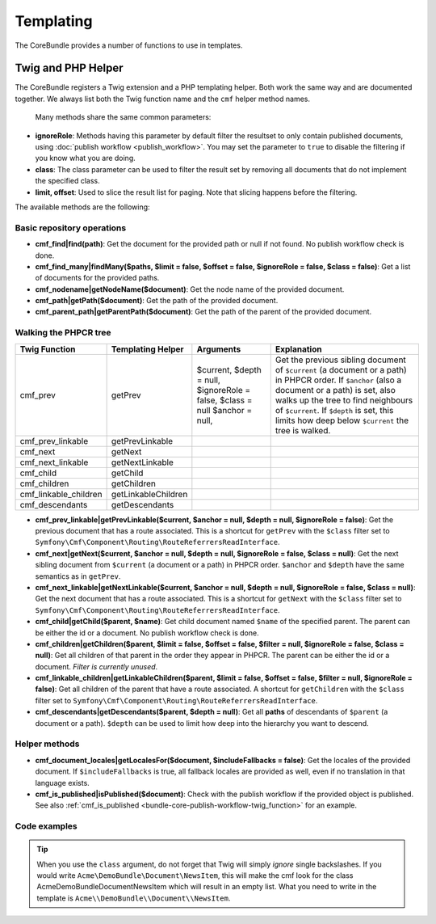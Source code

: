 .. index::
    single: Templating; CoreBundle

Templating
----------

The CoreBundle provides a number of functions to use in templates.

Twig and PHP Helper
~~~~~~~~~~~~~~~~~~~

The CoreBundle registers a Twig extension and a PHP templating helper. Both
work the same way and are documented together. We always list both the Twig
function name and the ``cmf`` helper method names.

 Many methods share the same common parameters:

* **ignoreRole**: Methods having this parameter by default filter the
  resultset to only contain published documents, using
  :doc:`publish workflow <publish_workflow>`. You may set the parameter to
  ``true`` to disable the filtering if you know what you are doing.
* **class**: The class parameter can be used to filter the result set by
  removing all documents that do not implement the specified class.
* **limit, offset**: Used to slice the result list for paging. Note that
  slicing happens before the filtering.

The available methods are the following:


Basic repository operations
...........................

* **cmf_find|find(path)**: Get the document for the provided path or null if not found.
  No publish workflow check is done.
* **cmf_find_many|findMany($paths, $limit = false, $offset = false, $ignoreRole = false, $class = false)**:
  Get a list of documents for the provided paths.
* **cmf_nodename|getNodeName($document)**: Get the node name of the provided document.
* **cmf_path|getPath($document)**: Get the path of the provided document.
* **cmf_parent_path|getParentPath($document)**: Get the path of the parent of the provided document.

Walking the PHPCR tree
......................

+-----------------------+---------------------+----------------------+--------------------------------------------------------------------------+
| Twig Function         | Templating Helper   | Arguments            | Explanation                                                              |
+=======================+=====================+======================+==========================================================================+
| cmf_prev              | getPrev             | $current,            | Get the previous sibling document of ``$current`` (a document or a path) |
|                       |                     | $depth = null,       | in PHPCR order. If ``$anchor`` (also a document or a path) is set, also  |
|                       |                     | $ignoreRole = false, | walks up the tree to find neighbours of ``$current``. If ``$depth`` is   |
|                       |                     | $class = null        | set, this limits how deep below ``$current`` the tree is walked.         |
|                       |                     | $anchor = null,      |                                                                          |
+-----------------------+---------------------+----------------------+--------------------------------------------------------------------------+
| cmf_prev_linkable     | getPrevLinkable     |                      |                                                                          |
+-----------------------+---------------------+----------------------+--------------------------------------------------------------------------+
| cmf_next              | getNext             |                      |                                                                          |
+-----------------------+---------------------+----------------------+--------------------------------------------------------------------------+
| cmf_next_linkable     | getNextLinkable     |                      |                                                                          |
+-----------------------+---------------------+----------------------+--------------------------------------------------------------------------+
| cmf_child             | getChild            |                      |                                                                          |
+-----------------------+---------------------+----------------------+--------------------------------------------------------------------------+
| cmf_children          | getChildren         |                      |                                                                          |
+-----------------------+---------------------+----------------------+--------------------------------------------------------------------------+
| cmf_linkable_children | getLinkableChildren |                      |                                                                          |
+-----------------------+---------------------+----------------------+--------------------------------------------------------------------------+
| cmf_descendants       | getDescendants      |                      |                                                                          |
+-----------------------+---------------------+----------------------+--------------------------------------------------------------------------+

* **cmf_prev_linkable|getPrevLinkable($current, $anchor = null, $depth = null, $ignoreRole = false)**:
  Get the previous document that has a route associated. This is a shortcut for
  ``getPrev`` with the ``$class`` filter set to
  ``Symfony\Cmf\Component\Routing\RouteReferrersReadInterface``.

* **cmf_next|getNext($current, $anchor = null, $depth = null, $ignoreRole = false, $class = null)**:
  Get the next sibling document from ``$current`` (a document or a path) in
  PHPCR order. ``$anchor`` and ``$depth`` have the same semantics as in
  ``getPrev``.

* **cmf_next_linkable|getNextLinkable($current, $anchor = null, $depth = null, $ignoreRole = false, $class = null)**:
  Get the next document that has a route associated. This is a shortcut for
  ``getNext`` with the ``$class`` filter set to
  ``Symfony\Cmf\Component\Routing\RouteReferrersReadInterface``.
* **cmf_child|getChild($parent, $name)**: Get child document named ``$name`` of the
  specified parent. The parent can be either the id or a document. No publish
  workflow check is done.
* **cmf_children|getChildren($parent, $limit = false, $offset = false, $filter = null, $ignoreRole = false, $class = null)**:
  Get all children of that parent in the order they appear in PHPCR. The parent
  can be either the id or a document. *Filter is currently unused*.
* **cmf_linkable_children|getLinkableChildren($parent, $limit = false, $offset = false, $filter = null, $ignoreRole = false)**:
  Get all children of the parent that have a route associated.
  A shortcut for ``getChildren`` with the ``$class`` filter set to
  ``Symfony\Cmf\Component\Routing\RouteReferrersReadInterface``.
* **cmf_descendants|getDescendants($parent, $depth = null)**: Get all **paths**
  of descendants of ``$parent`` (a document or a path). ``$depth`` can be used
  to limit how deep into the hierarchy you want to descend.

Helper methods
..............

* **cmf_document_locales|getLocalesFor($document, $includeFallbacks = false)**:
  Get the locales of the provided document. If ``$includeFallbacks`` is true,
  all fallback locales are provided as well, even if no translation in that
  language exists.
* **cmf_is_published|isPublished($document)**: Check with the publish workflow
  if the provided object is published. See also
  :ref:`cmf_is_published <bundle-core-publish-workflow-twig_function>` for an
  example.

Code examples
.............

.. configuration-block::

    .. code-block:: html+jinja

        {% set page = cmf_find('/some/path') %}

        {% if cmf_is_published(page) %}
            {% set prev = cmf_prev_linkable(page) %}
            {% if prev %}
                <a href="{{ path(prev) }}">prev</a>
            {% endif %}

            {% set next = cmf_next_linkable(page) %}
            {% if next %}
                <span style="float: right; padding-right: 40px;"><a href="{{ path(next) }}">next</a></span>
            {%  endif %}

            {% for news in cmf_children(parent=cmfMainContent, class='Acme\\DemoBundle\\Document\\NewsItem')|reverse %}
                <li><a href="{{ path(news) }}">{{ news.title }}</a> ({{ news.publishStartDate | date('Y-m-d')  }})</li>
            {% endfor %}

            {% if 'de' in cmf_document_locales(page) %}
                <a href="{{ path(
                    app.request.attributes.get('_route'),
                    app.request.attributes.get('_route_params')|merge(app.request.query.all)|merge({
                        '_locale': 'de'
                    })
                ) }}">DE</a>
            {%  endif %}
            {% if 'fr' in cmf_document_locales(page) %}
                <a href="{{ path(
                    app.request.attributes.get('_route'),
                    app.request.attributes.get('_route_params')|merge(app.request.query.all)|merge({
                        '_locale': 'fr'
                    })
                ) }}">FR</a>
            {% endif %}
        {% endif %}

    .. code-block:: html+php

        <?php $page = $view['cmf']->find('/some/path') ?>

        <?php if $view['cmf']->isPublished($page) : ?>
            <?php $prev = $view['cmf']->getPrev($page) ?>
            <?php if ($prev) : ?>
                <a href="<?php echo $view['router']->generate($prev) ?>">prev</a>
            <?php endif ?>

            <?php $next = $view['cmf']->getNext($page) ?>
            <?php if ($next) : ?>
                <span style="float: right; padding-right: 40px;">
                    <a href="<?php echo $view['router']->generate($next) ?>">next</a>
                </span>
            <?php endif ?>

            <?php foreach (array_reverse($view['cmf']->getChildren($page)) as $news) : ?>
                <li>
                    <a href="<?php echo $view['router']->generate($news) ?>"><?php echo $news->getTitle() ?></a>
                    (<?php echo date('Y-m-d', $news->getPublishStartDate()) ?>)
                </li>
            <?php endforeach ?>

            <?php if (in_array('de', $view['cmf']->getLocalesFor($page))) : ?>
                <a href="<?php $view['router']->generate
                    $app->getRequest()->attributes->get('_route'),
                    array_merge(
                        $app->getRequest()->attributes->get('_route_params'),
                        array_merge(
                            $app->getRequest()->query->all(),
                            array('_locale' => 'de')
                        )
                    )
                ?>">DE</a>
            <?php endif ?>
            <?php if (in_array('fr', $view['cmf']->getLocalesFor($page))) : ?>
                <a href="<?php $view['router']->generate
                    $app->getRequest()->attributes->get('_route'),
                    array_merge(
                        $app->getRequest()->attributes->get('_route_params'),
                        array_merge(
                            $app->getRequest()->query->all(),
                            array('_locale' => 'fr')
                        )
                    )
                ?>">FR</a>
            <?php endif ?>
        <?php endif ?>

.. tip::

    When you use the ``class`` argument, do not forget that Twig will
    simply *ignore* single backslashes. If you would write
    ``Acme\DemoBundle\Document\NewsItem``, this will make the cmf look
    for the class AcmeDemoBundleDocumentNewsItem which will result in an
    empty list. What you need to write in the template is
    ``Acme\\DemoBundle\\Document\\NewsItem``.
